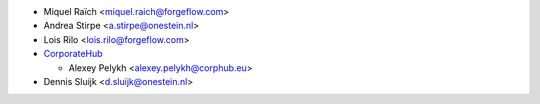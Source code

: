 * Miquel Raïch <miquel.raich@forgeflow.com>
* Andrea Stirpe <a.stirpe@onestein.nl>
* Lois Rilo <lois.rilo@forgeflow.com>
* `CorporateHub <https://corporatehub.eu/>`__

  * Alexey Pelykh <alexey.pelykh@corphub.eu>

* Dennis Sluijk <d.sluijk@onestein.nl>
